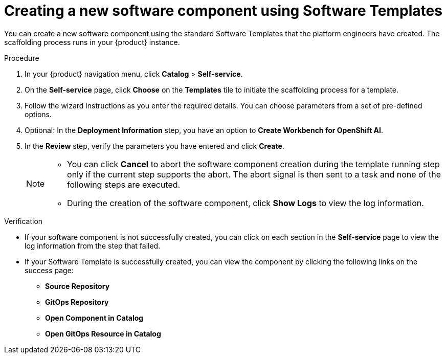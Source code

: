 // Module included in the following assemblies:
//
// * assemblies/assembly-configuring-templates.adoc

:_mod-docs-content-type: PROCEDURE
[id="proc-creating-a-new-software-component-using-templates_{context}"]
= Creating a new software component using Software Templates

You can create a new software component using the standard Software Templates that the platform engineers have created. The scaffolding process runs in your {product} instance.

.Procedure

. In your {product} navigation menu, click *Catalog* > *Self-service*.
. On the *Self-service* page, click *Choose* on the *Templates* tile to initiate the scaffolding process for a template.
. Follow the wizard instructions as you enter the required details. You can choose parameters from a set of pre-defined options.
. Optional: In the *Deployment Information* step, you have an option to *Create Workbench for OpenShift AI*.
. In the *Review* step, verify the parameters you have entered and click *Create*.
+
[NOTE]
====
* You can click *Cancel* to abort the software component creation during the template running step only if the current step supports the abort. The abort signal is then sent to a task and none of the following steps are executed. 
* During the creation of the software component, click *Show Logs* to view the log information.
====

.Verification

* If your software component is not successfully created, you can click on each section in the *Self-service* page to view the log information from the step that failed.

* If your Software Template is successfully created, you can view the component by clicking the following links on the success page:
** *Source Repository*
** *GitOps Repository*
** *Open Component in Catalog*
** *Open GitOps Resource in Catalog*